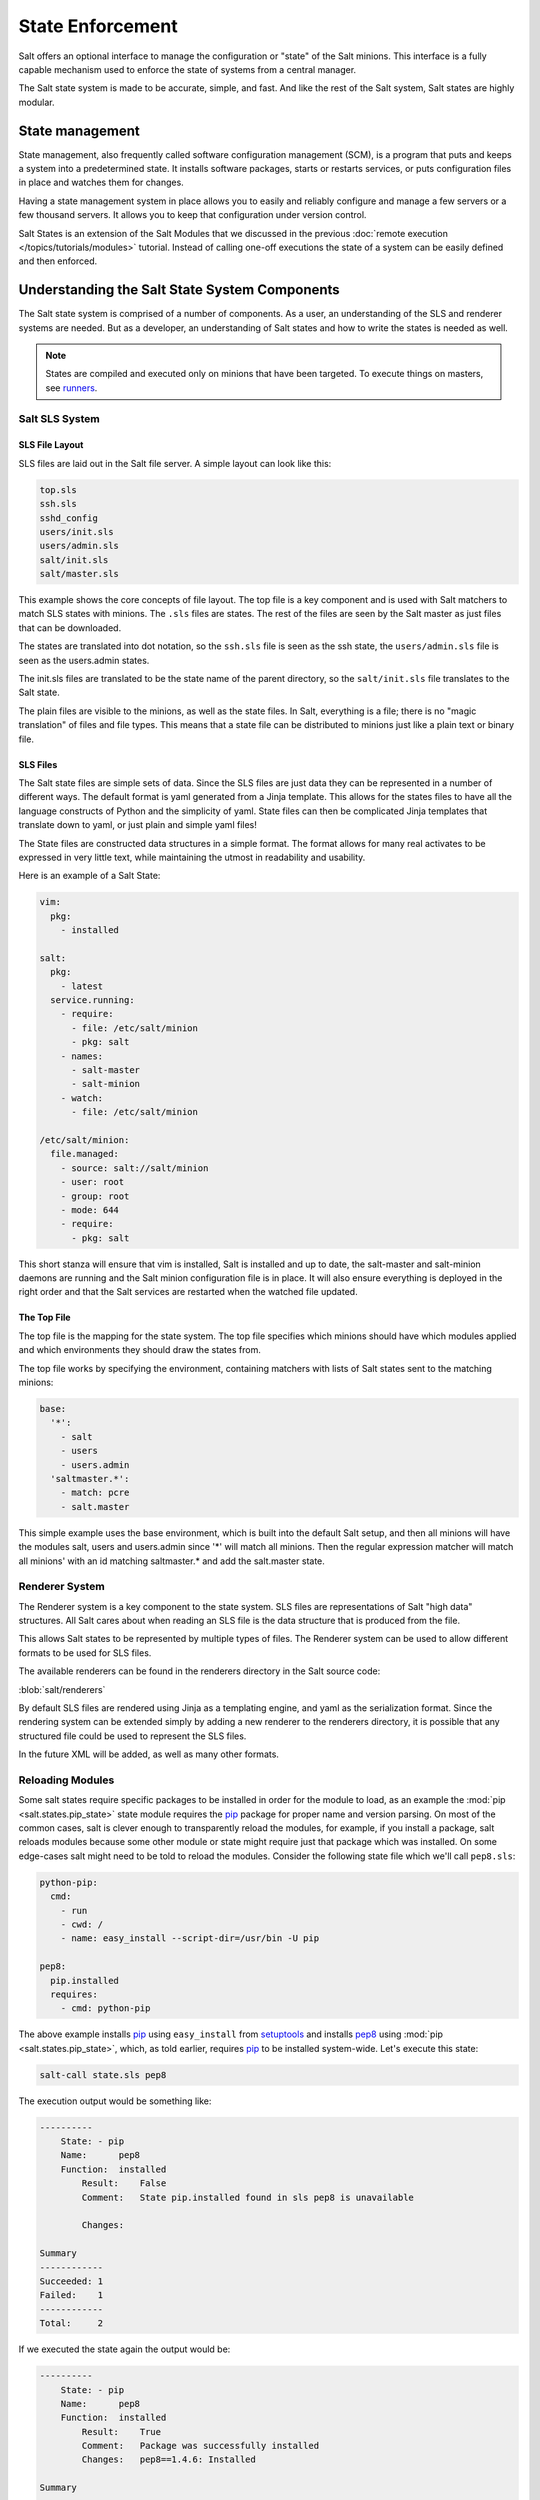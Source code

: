 =================
State Enforcement
=================

Salt offers an optional interface to manage the configuration or "state" of the
Salt minions. This interface is a fully capable mechanism used to enforce the
state of systems from a central manager.

The Salt state system is made to be accurate, simple, and fast. And like the
rest of the Salt system, Salt states are highly modular.

State management
================

State management, also frequently called software configuration management
(SCM), is a program that puts and keeps a system into a predetermined state. It
installs software packages, starts or restarts services, or puts configuration
files in place and watches them for changes.

Having a state management system in place allows you to easily and reliably
configure and manage a few servers or a few thousand servers. It allows you to
keep that configuration under version control.

Salt States is an extension of the Salt Modules that we discussed in the
previous :doc:`remote execution </topics/tutorials/modules>` tutorial. Instead
of calling one-off executions the state of a system can be easily defined and
then enforced.

Understanding the Salt State System Components
==============================================

The Salt state system is comprised of a number of components. As a user, an
understanding of the SLS and renderer systems are needed. But as a developer,
an understanding of Salt states and how to write the states is needed as well.

.. note::

    States are compiled and executed only on minions that have been targeted.
    To execute things on masters, see `runners`_.

Salt SLS System
---------------

.. glossary::

    SLS
        The primary system used by the Salt state system is the SLS system. SLS
        stands for **S**\ a\ **L**\ t **S**\ tate.

        The Salt States are files which contain the information about how to
        configure Salt minions. The states are laid out in a directory tree and
        can be written in many different formats.

        The contents of the files and they way they are laid out is intended to
        be as simple as possible while allowing for maximum flexibility. The
        files are laid out in states and contains information about how the
        minion needs to be configured.

SLS File Layout
```````````````

SLS files are laid out in the Salt file server. A simple layout can look like
this:

.. code-block:: yaml

    top.sls
    ssh.sls
    sshd_config
    users/init.sls
    users/admin.sls
    salt/init.sls
    salt/master.sls

This example shows the core concepts of file layout. The top file is a key
component and is used with Salt matchers to match SLS states with minions.
The ``.sls`` files are states. The rest of the files are seen by the Salt
master as just files that can be downloaded.

The states are translated into dot notation, so the ``ssh.sls`` file is
seen as the ssh state, the ``users/admin.sls`` file is seen as the
users.admin states.

The init.sls files are translated to be the state name of the parent
directory, so the ``salt/init.sls`` file translates to the Salt state.

The plain files are visible to the minions, as well as the state files. In
Salt, everything is a file; there is no "magic translation" of files and file
types. This means that a state file can be distributed to minions just like a
plain text or binary file.

SLS Files
`````````

The Salt state files are simple sets of data. Since the SLS files are just data
they can be represented in a number of different ways. The default format is
yaml generated from a Jinja template. This allows for the states files to have
all the language constructs of Python and the simplicity of yaml. State files
can then be complicated Jinja templates that translate down to yaml, or just
plain and simple yaml files!

The State files are constructed data structures in a simple format. The format
allows for many real activates to be expressed in very little text, while
maintaining the utmost in readability and usability.

Here is an example of a Salt State:

.. code-block:: yaml

    vim:
      pkg:
        - installed

    salt:
      pkg:
        - latest
      service.running:
        - require:
          - file: /etc/salt/minion
          - pkg: salt
        - names:
          - salt-master
          - salt-minion
        - watch:
          - file: /etc/salt/minion

    /etc/salt/minion:
      file.managed:
        - source: salt://salt/minion
        - user: root
        - group: root
        - mode: 644
        - require:
          - pkg: salt

This short stanza will ensure that vim is installed, Salt is installed and up
to date, the salt-master and salt-minion daemons are running and the Salt
minion configuration file is in place. It will also ensure everything is
deployed in the right order and that the Salt services are restarted when the
watched file updated.

The Top File
````````````

The top file is the mapping for the state system. The top file specifies which
minions should have which modules applied and which environments they should
draw the states from.

The top file works by specifying the environment, containing matchers with
lists of Salt states sent to the matching minions:

.. code-block:: yaml

    base:
      '*':
        - salt
        - users
        - users.admin
      'saltmaster.*':
        - match: pcre
        - salt.master

This simple example uses the base environment, which is built into the default
Salt setup, and then all minions will have the modules salt, users and
users.admin since '*' will match all minions. Then the regular expression
matcher will match all minions' with an id matching saltmaster.* and add the
salt.master state.

Renderer System
---------------

The Renderer system is a key component to the state system. SLS files are
representations of Salt "high data" structures. All Salt cares about when
reading an SLS file is the data structure that is produced from the file.

This allows Salt states to be represented by multiple types of files. The
Renderer system can be used to allow different formats to be used for SLS
files.

The available renderers can be found in the renderers directory in the Salt
source code:

:blob:`salt/renderers`

By default SLS files are rendered using Jinja as a templating engine, and yaml
as the serialization format. Since the rendering system can be extended simply
by adding a new renderer to the renderers directory, it is possible that any
structured file could be used to represent the SLS files.

In the future XML will be added, as well as many other formats.


Reloading Modules
-----------------

Some salt states require specific packages to be installed in order for the 
module to load, as an example the :mod:`pip <salt.states.pip_state>` state 
module requires the `pip`_ package for proper name and version parsing.  On 
most of the common cases, salt is clever enough to transparently reload the 
modules, for example, if you install a package, salt reloads modules because 
some other module or state might require just that package which was installed.  
On some edge-cases salt might need to be told to reload the modules. Consider 
the following state file which we'll call ``pep8.sls``:

.. code-block:: yaml

    python-pip:
      cmd:
        - run
        - cwd: /
        - name: easy_install --script-dir=/usr/bin -U pip

    pep8:
      pip.installed
      requires:
        - cmd: python-pip


The above example installs `pip`_ using ``easy_install`` from `setuptools`_ and 
installs `pep8`_ using :mod:`pip <salt.states.pip_state>`, which, as told 
earlier, requires `pip`_ to be installed system-wide. Let's execute this state:

.. code-block:: bash

    salt-call state.sls pep8

The execution output would be something like:

.. code-block:: text

    ----------
        State: - pip
        Name:      pep8
        Function:  installed
            Result:    False
            Comment:   State pip.installed found in sls pep8 is unavailable

            Changes:

    Summary
    ------------
    Succeeded: 1
    Failed:    1
    ------------
    Total:     2


If we executed the state again the output would be:

.. code-block:: text

    ----------
        State: - pip
        Name:      pep8
        Function:  installed
            Result:    True
            Comment:   Package was successfully installed
            Changes:   pep8==1.4.6: Installed

    Summary
    ------------
    Succeeded: 2
    Failed:    0
    ------------
    Total:     2


Since we installed `pip`_ using :mod:`cmd <salt.states.cmd>`, salt has no way 
to know that a system-wide package was installed. On the second execution, 
since the required `pip`_ package was installed, the state executed perfectly.

To those thinking, could not salt reload modules on every state step since it
already does for some cases?  It could, but it should not since it would 
greatly slow down state execution.

So how do we solve this *edge-case*? ``reload_modules``!

``reload_modules`` is a boolean option recognized by salt on **all** available 
states which, does exactly what it tells use, forces salt to reload it's 
modules once that specific state finishes. The fixed state file would now be:

.. code-block:: yaml

    python-pip:
      cmd:
        - run
        - cwd: /
        - name: easy_install --script-dir=/usr/bin -U pip
        - reload_modules: true

    pep8:
      pip.installed
      requires:
        - cmd: python-pip


Let's run it, once:

.. code-block:: bash

    salt-call state.sls pep8

And it's output now is:

.. code-block:: text

    ----------
        State: - pip
        Name:      pep8
        Function:  installed
            Result:    True
            Comment:   Package was successfully installed
            Changes:   pep8==1.4.6: Installed

    Summary
    ------------
    Succeeded: 2
    Failed:    0
    ------------
    Total:     2


.. _`pip`: http://pypi.python.org/pypi/pip
.. _`pep8`: https://pypi.python.org/pypi/pep8
.. _`setuptools`: https://pypi.python.org/pypi/setuptools
.. _`runners`: /ref/runners
